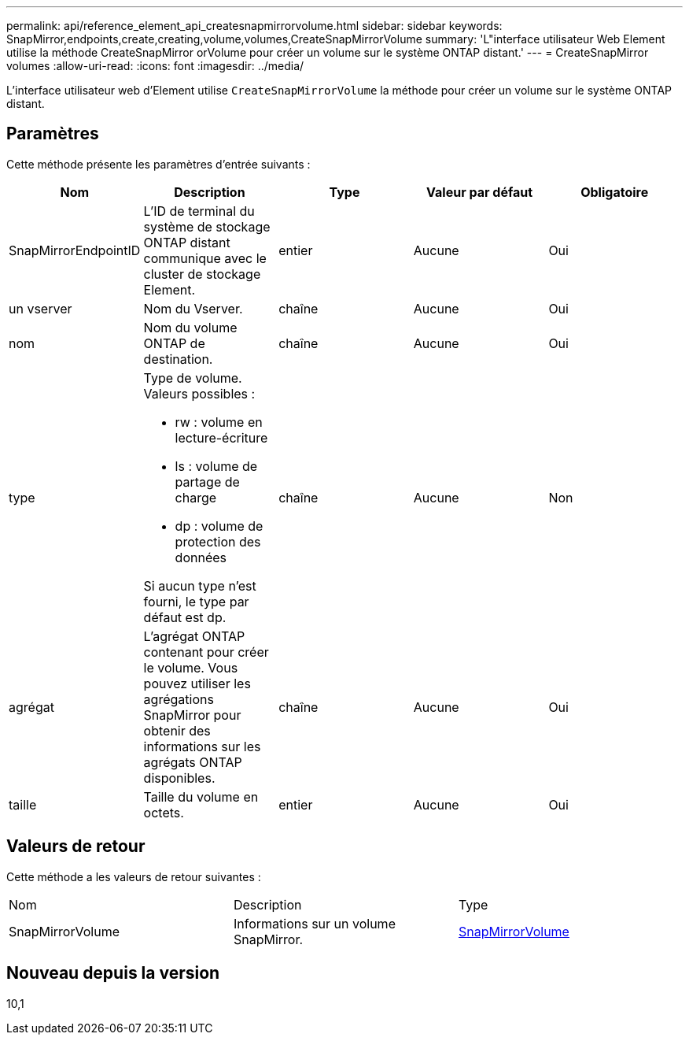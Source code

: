 ---
permalink: api/reference_element_api_createsnapmirrorvolume.html 
sidebar: sidebar 
keywords: SnapMirror,endpoints,create,creating,volume,volumes,CreateSnapMirrorVolume 
summary: 'L"interface utilisateur Web Element utilise la méthode CreateSnapMirror orVolume pour créer un volume sur le système ONTAP distant.' 
---
= CreateSnapMirror volumes
:allow-uri-read: 
:icons: font
:imagesdir: ../media/


[role="lead"]
L'interface utilisateur web d'Element utilise `CreateSnapMirrorVolume` la méthode pour créer un volume sur le système ONTAP distant.



== Paramètres

Cette méthode présente les paramètres d'entrée suivants :

|===
| Nom | Description | Type | Valeur par défaut | Obligatoire 


 a| 
SnapMirrorEndpointID
 a| 
L'ID de terminal du système de stockage ONTAP distant communique avec le cluster de stockage Element.
 a| 
entier
 a| 
Aucune
 a| 
Oui



 a| 
un vserver
 a| 
Nom du Vserver.
 a| 
chaîne
 a| 
Aucune
 a| 
Oui



 a| 
nom
 a| 
Nom du volume ONTAP de destination.
 a| 
chaîne
 a| 
Aucune
 a| 
Oui



 a| 
type
 a| 
Type de volume. Valeurs possibles :

* rw : volume en lecture-écriture
* ls : volume de partage de charge
* dp : volume de protection des données


Si aucun type n'est fourni, le type par défaut est dp.
 a| 
chaîne
 a| 
Aucune
 a| 
Non



 a| 
agrégat
 a| 
L'agrégat ONTAP contenant pour créer le volume. Vous pouvez utiliser les agrégations SnapMirror pour obtenir des informations sur les agrégats ONTAP disponibles.
 a| 
chaîne
 a| 
Aucune
 a| 
Oui



 a| 
taille
 a| 
Taille du volume en octets.
 a| 
entier
 a| 
Aucune
 a| 
Oui

|===


== Valeurs de retour

Cette méthode a les valeurs de retour suivantes :

|===


| Nom | Description | Type 


 a| 
SnapMirrorVolume
 a| 
Informations sur un volume SnapMirror.
 a| 
xref:reference_element_api_snapmirrorvolume.adoc[SnapMirrorVolume]

|===


== Nouveau depuis la version

10,1
